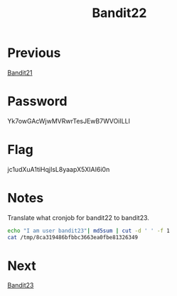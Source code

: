 :PROPERTIES:
:ID:       ae959b43-1fe4-4d4f-88ff-23fe69df2304
:END:
#+title: Bandit22
* Previous
[[id:a21f5ca7-8f91-422f-a640-1e0fa1b27d9c][Bandit21]]

* Password
Yk7owGAcWjwMVRwrTesJEwB7WVOiILLI

* Flag
jc1udXuA1tiHqjIsL8yaapX5XIAI6i0n

* Notes

Translate what cronjob for bandit22 to bandit23.
#+begin_src bash
echo "I am user bandit23"| md5sum | cut -d ' ' -f 1
cat /tmp/8ca319486bfbbc3663ea0fbe81326349
#+end_src

* Next
[[id:f600117f-3a57-4d68-b6a1-eed2e3e6afc5][Bandit23]]
